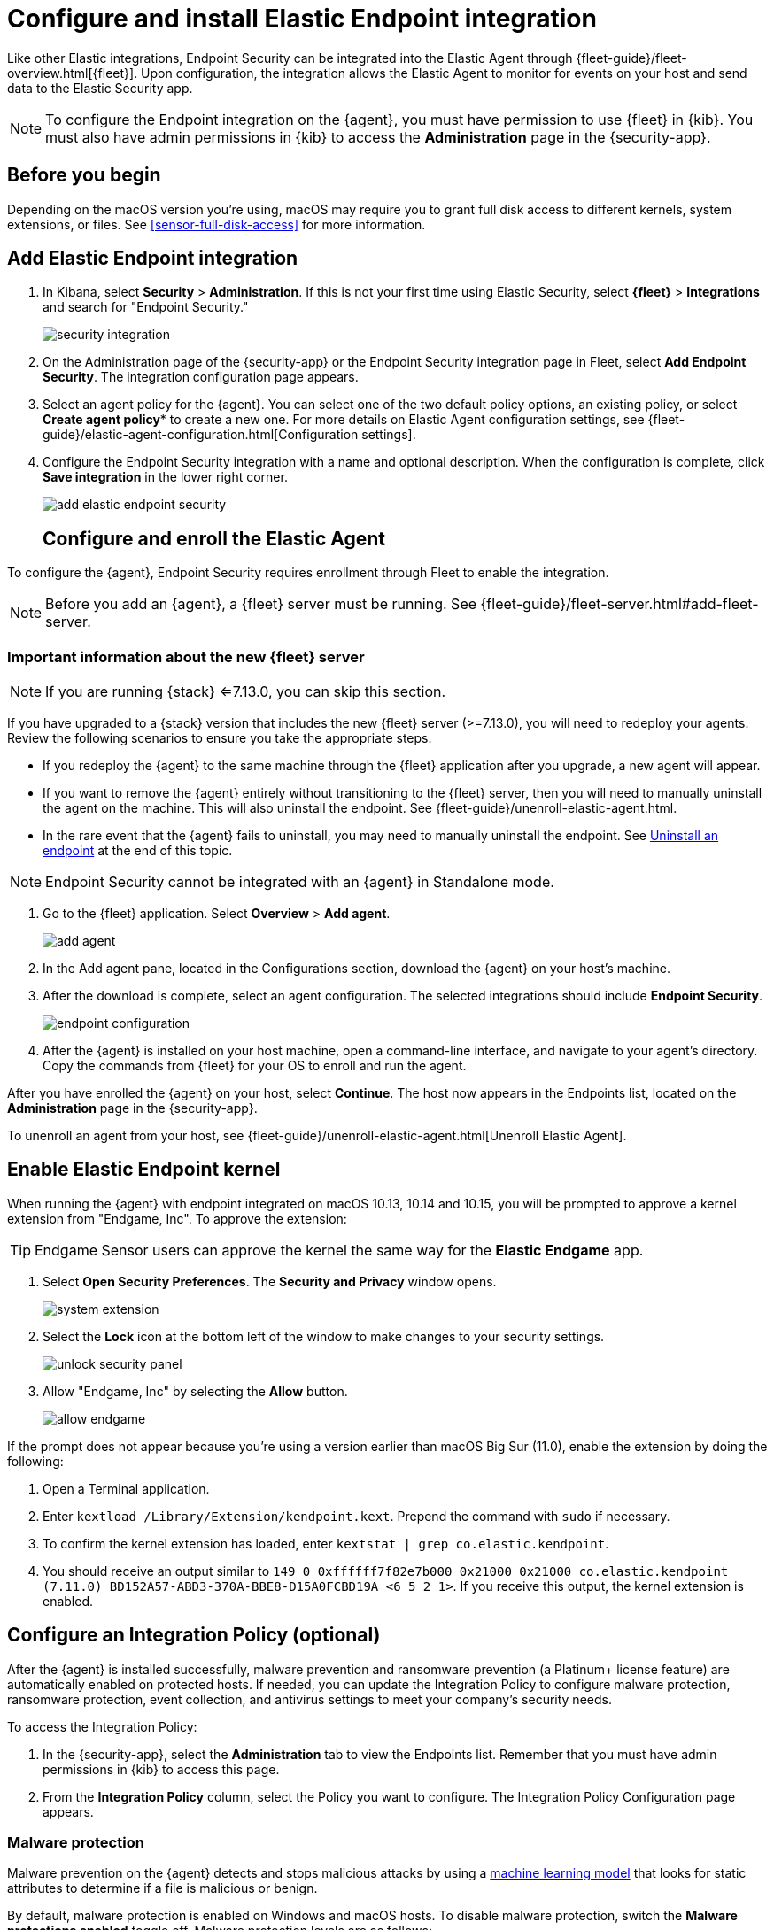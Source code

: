 [[install-endpoint]]
[role="xpack"]
= Configure and install Elastic Endpoint integration

[beta]

Like other Elastic integrations, Endpoint Security can be integrated into the Elastic Agent through {fleet-guide}/fleet-overview.html[{fleet}]. Upon configuration, the integration allows the Elastic Agent to monitor for events on your host and send data to the Elastic Security app.

NOTE: To configure the Endpoint integration on the {agent}, you must have permission to use {fleet} in {kib}. You must also have admin permissions in {kib} to access the **Administration** page in the {security-app}.

[discrete]
[[security-before-you-begin]]
== Before you begin

Depending on the macOS version you're using, macOS may require you to grant full disk access to different kernels, system extensions, or files. See <<sensor-full-disk-access>> for more information.

[discrete]
[[add-security-integration]]
== Add Elastic Endpoint integration

1. In Kibana, select **Security** > **Administration**. If this is not your first time using Elastic Security, select **{fleet}** > **Integrations** and search for "Endpoint Security."
+
[role="screenshot"]
image::images/install-endpoint/security-integration.png[]
+
2. On the Administration page of the {security-app} or the Endpoint Security integration page in Fleet, select **Add Endpoint Security**. The integration configuration page appears.
3. Select an agent policy for the {agent}. You can select one of the two default policy options, an existing policy, or select *Create agent policy** to create a new one. For more details on Elastic Agent configuration settings, see {fleet-guide}/elastic-agent-configuration.html[Configuration settings].
4. Configure the Endpoint Security integration with a name and optional description. When the configuration is complete, click **Save integration** in the lower right corner.
+
[role="screenshot"]
image::images/install-endpoint/add-elastic-endpoint-security.png[]
+

[discrete]
[[enroll-security-agent]]
== Configure and enroll the Elastic Agent

To configure the {agent}, Endpoint Security requires enrollment through Fleet to enable the integration.

NOTE: Before you add an {agent}, a {fleet} server must be running. See {fleet-guide}/fleet-server.html#add-fleet-server.

=== Important information about the new {fleet} server

NOTE: If you are running {stack} <=7.13.0, you can skip this section.

If you have upgraded to a {stack} version that includes the new {fleet} server (>=7.13.0), you will need to redeploy your agents. Review the following scenarios to ensure you take the appropriate steps.

* If you redeploy the {agent} to the same machine through the {fleet} application after you upgrade, a new agent will appear.
* If you want to remove the {agent} entirely without transitioning to the {fleet} server, then you will need to manually uninstall the agent on the machine. This will also uninstall the endpoint. See {fleet-guide}/unenroll-elastic-agent.html.
* In the rare event that the {agent} fails to uninstall, you may need to manually uninstall the endpoint. See <<uninstall-endpoint>> at the end of this topic. 


NOTE: Endpoint Security cannot be integrated with an {agent} in Standalone mode.

1. Go to the {fleet} application. Select **Overview** > **Add agent**.
+
[role="screenshot"]
image::images/install-endpoint/add-agent.png[]
+
2. In the Add agent pane, located in the Configurations section, download the {agent} on your host's machine.
3. After the download is complete, select an agent configuration. The selected integrations should include **Endpoint Security**.
+
[role="screenshot"]
image::images/install-endpoint/endpoint-configuration.png[]
+
4. After the {agent} is installed on your host machine, open a command-line interface, and navigate to your agent's directory. Copy the commands from {fleet} for your OS to enroll and run the agent.

After you have enrolled the {agent} on your host, select **Continue**. The host now appears in the Endpoints list, located on the **Administration** page in the {security-app}.

To unenroll an agent from your host, see {fleet-guide}/unenroll-elastic-agent.html[Unenroll Elastic Agent].

[discrete]
[[enable-kernel-extension]]
== Enable Elastic Endpoint kernel

When running the {agent} with endpoint integrated on macOS 10.13, 10.14 and 10.15, you will be prompted to approve a kernel extension from "Endgame, Inc". To approve the extension:

TIP: Endgame Sensor users can approve the kernel the same way for the **Elastic Endgame** app.

1. Select **Open Security Preferences**. The **Security and Privacy** window opens.
+
[role="screenshot"]
image::images/install-endpoint/system-extension.png[]
+
2. Select the **Lock** icon at the bottom left of the window to make changes to your security settings.
+
[role="screenshot"]
image::images/install-endpoint/unlock-security-panel.png[]
+
3. Allow "Endgame, Inc" by selecting the **Allow** button.
+
[role="screenshot"]
image::images/install-endpoint/allow-endgame.png[]


If the prompt does not appear because you're using a version earlier than macOS Big Sur (11.0), enable the extension by doing the following:

1. Open a Terminal application.
2. Enter `kextload /Library/Extension/kendpoint.kext`. Prepend the command with `sudo` if necessary.
3. To confirm the kernel extension has loaded, enter `kextstat | grep co.elastic.kendpoint`.
4. You should receive an output similar to `149    0 0xffffff7f82e7b000 0x21000    0x21000    co.elastic.kendpoint (7.11.0) BD152A57-ABD3-370A-BBE8-D15A0FCBD19A <6 5 2 1>`. If you receive this output, the kernel extension is enabled.

[discrete]
[[configure-security-policy]]
== Configure an Integration Policy (optional)

After the {agent} is installed successfully, malware prevention and ransomware prevention (a Platinum+ license feature) are automatically enabled on protected hosts. If needed, you can update the Integration Policy to configure malware protection, ransomware protection, event collection, and antivirus settings to meet your company's security needs.

To access the Integration Policy:

1. In the {security-app}, select the **Administration** tab to view the Endpoints list. Remember that you must have admin permissions in {kib} to access this page.
2. From the **Integration Policy** column, select the Policy you want to configure. The Integration Policy Configuration page appears.

[discrete]
[[malware-protection]]
=== Malware protection

Malware prevention on the {agent} detects and stops malicious attacks by using a <<machine-learning-model, machine learning model>> that looks for static attributes to determine if a file is malicious or benign.

By default, malware protection is enabled on Windows and macOS hosts. To disable malware protection, switch the **Malware protections enabled** toggle off. Malware protection levels are as follows:

* **Detect**: Detects malware on the host and generates an alert. The agent will **not** block malware. You must pay attention to and analyze any malware alerts that are generated. Notifications do not appear by default. Select the **Notify User** option to enable them.
* **Prevent** (Default): Detects malware on the host, blocks it from executing, and generates an alert. Notifications appear by default. Deselect the **Notify User** option to disable them.
+
TIP: Platinum and Enterprise customers can customize these notifications using the `Elastic Security {action} {filename}` syntax.

[role="screenshot"]
image::images/install-endpoint/malware-protection.png[]

[discrete]
[[ransomware-protection]]
=== Ransomware protection

Behavioral ransomware prevention on the Elastic Agent detects and stops ransomware attacks on Windows systems by analyzing data from low-level system processes, and is effective across an array of widespread ransomware families — including those targeting the system’s master boot record.

Ransomware protection is a paid feature and is enabled by default if you have a https://www.elastic.co/pricing[Platinum or Enterprise license]. If you upgrade to a Platinum+ license from Basic or Gold, ransomware protection will be disabled by default.

Ransomware protection levels are as follows:

* **Detect**: Detects ransomware on the host and generates an alert. The {agent} will **not** block malware. Select the **Notify User** option to enable user notifications.
* **Prevent** (Default): Detects ransomware on the host, blocks it from executing, and generates an alert. User notifications are enabled by default. Deselect the **Notify User** option to disable them.
+
TIP: Platinum and Enterprise customers can customize these notifications using the `Elastic Security {action} {filename}` syntax.

[role="screenshot"]
image::images/install-endpoint/ransomware-protection.png[]

[discrete]
[[event-collection]]
=== Event collection

In the **Settings** section, review the events that collect data on each operating system. By default, all event data is collected. If you no longer want a specific event to collect data, deselect it.

[role="screenshot"]
image::images/install-endpoint/event-collection.png[]


[discrete]
[[register-as-antivirus]]
=== Register Elastic Security as antivirus (optional)

If you download the Elastic Agent version 7.10 or later on Windows 7 or above, you can configure Elastic Security as your antivirus software switching the **Register as antivirus** toggle on.

[role="screenshot"]
image::images/register-as-antivirus.png[]

[discrete]
[[adv-policy-settings]]
=== Advanced Policy settings (optional)

Users with unique configuration and security requirements can select **Show Advanced Settings** to configure the Policy to support advanced use cases. Hover over each setting to view its description.

NOTE: Advanced settings are not recommended for most users.
[discrete]

[[save-policy]]
=== Save the integration

1. After you have customized your desired Policy settings, click **Save**.

2. On the dialog that appears, click **Save and Deploy changes**. If successful, a "Success" confirmation appears in the lower right corner.


[discrete]
[[verify-endpoint-enrollment]]
== Verify Endpoint enrollment

After installing the {agent}, there's a lag time of several hours between when the Elastic Endpoint begins detecting and sending alerts to {kib}. To ensure that the installation of Elastic Endpoint on your host was successful,  go to **Administration > Endpoints**. A message appears that says, "Endpoints are enrolling. View agents to track progress". Select **View agents** to check the status of your endpoint enrollment.

[role="screenshot"]
image::images/install-endpoint/endpoints-enrolling.png[]

[[uninstall-endpoint]]
==== Uninstall an endpoint

Follow these instructions to uninstall an endpoint **ONLY** if uninstalling an agent is unsuccessful.

Windows

[source,console]
----------------------------------
cd %TEMP%
copy "c:\Program Files\Elastic\Endpoint\elastic-endpoint.exe" elastic-endpoint.exe
.\elastic-endpoint.exe uninstall
del .\elastic-endpoint.exe
----------------------------------

macOS

[source,console]
----------------------------------
cd /tmp
cp /Library/Elastic/Endpoint/elastic-endpoint elastic-endpoint
sudo ./elastic-endpoint uninstall
rm elastic-endpoint
----------------------------------

Linux

[source,console]
----------------------------------
cd /tmp
cp /opt/Elastic/Endpoint/elastic-endpoint elastic-endpoint
sudo ./elastic-endpoint uninstall
rm elastic-endpoint
----------------------------------
